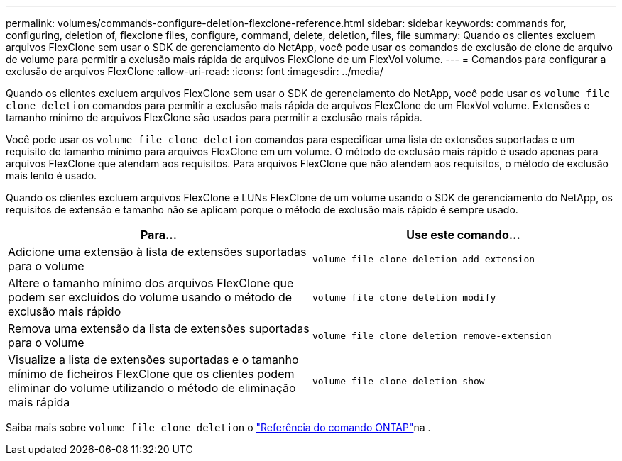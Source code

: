 ---
permalink: volumes/commands-configure-deletion-flexclone-reference.html 
sidebar: sidebar 
keywords: commands for, configuring, deletion of, flexclone files, configure, command, delete, deletion, files, file 
summary: Quando os clientes excluem arquivos FlexClone sem usar o SDK de gerenciamento do NetApp, você pode usar os comandos de exclusão de clone de arquivo de volume para permitir a exclusão mais rápida de arquivos FlexClone de um FlexVol volume. 
---
= Comandos para configurar a exclusão de arquivos FlexClone
:allow-uri-read: 
:icons: font
:imagesdir: ../media/


[role="lead"]
Quando os clientes excluem arquivos FlexClone sem usar o SDK de gerenciamento do NetApp, você pode usar os `volume file clone deletion` comandos para permitir a exclusão mais rápida de arquivos FlexClone de um FlexVol volume. Extensões e tamanho mínimo de arquivos FlexClone são usados para permitir a exclusão mais rápida.

Você pode usar os `volume file clone deletion` comandos para especificar uma lista de extensões suportadas e um requisito de tamanho mínimo para arquivos FlexClone em um volume. O método de exclusão mais rápido é usado apenas para arquivos FlexClone que atendam aos requisitos. Para arquivos FlexClone que não atendem aos requisitos, o método de exclusão mais lento é usado.

Quando os clientes excluem arquivos FlexClone e LUNs FlexClone de um volume usando o SDK de gerenciamento do NetApp, os requisitos de extensão e tamanho não se aplicam porque o método de exclusão mais rápido é sempre usado.

[cols="2*"]
|===
| Para... | Use este comando... 


 a| 
Adicione uma extensão à lista de extensões suportadas para o volume
 a| 
`volume file clone deletion add-extension`



 a| 
Altere o tamanho mínimo dos arquivos FlexClone que podem ser excluídos do volume usando o método de exclusão mais rápido
 a| 
`volume file clone deletion modify`



 a| 
Remova uma extensão da lista de extensões suportadas para o volume
 a| 
`volume file clone deletion remove-extension`



 a| 
Visualize a lista de extensões suportadas e o tamanho mínimo de ficheiros FlexClone que os clientes podem eliminar do volume utilizando o método de eliminação mais rápida
 a| 
`volume file clone deletion show`

|===
Saiba mais sobre `volume file clone deletion` o link:https://docs.netapp.com/us-en/ontap-cli/search.html?q=volume+file+clone+deletion["Referência do comando ONTAP"^]na .

